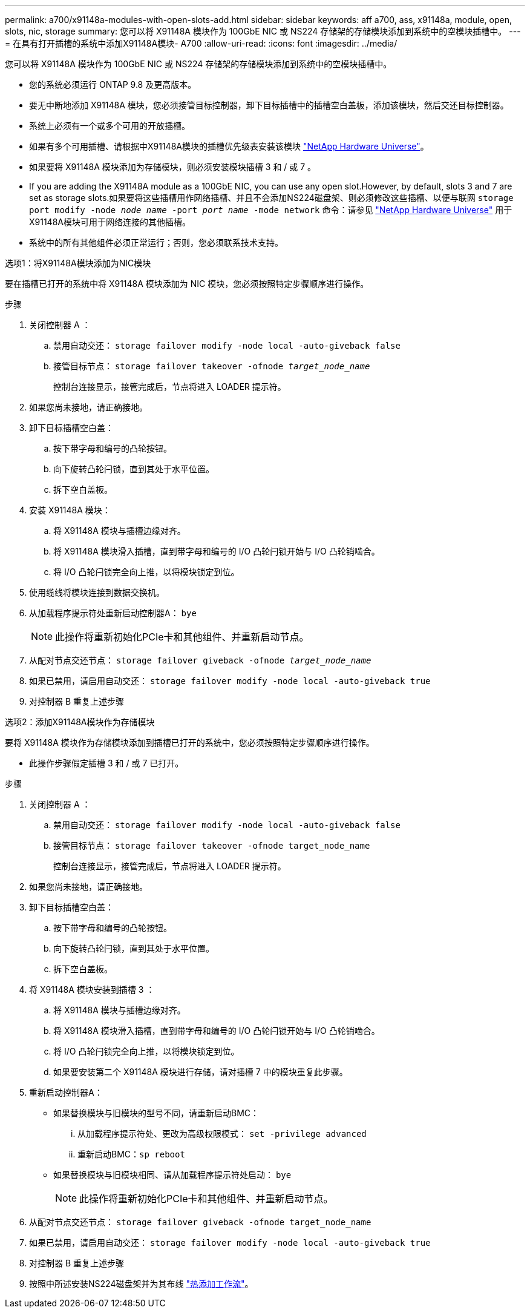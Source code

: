 ---
permalink: a700/x91148a-modules-with-open-slots-add.html 
sidebar: sidebar 
keywords: aff a700, ass, x91148a, module, open, slots, nic, storage 
summary: 您可以将 X91148A 模块作为 100GbE NIC 或 NS224 存储架的存储模块添加到系统中的空模块插槽中。 
---
= 在具有打开插槽的系统中添加X91148A模块- A700
:allow-uri-read: 
:icons: font
:imagesdir: ../media/


[role="lead"]
您可以将 X91148A 模块作为 100GbE NIC 或 NS224 存储架的存储模块添加到系统中的空模块插槽中。

* 您的系统必须运行 ONTAP 9.8 及更高版本。
* 要无中断地添加 X91148A 模块，您必须接管目标控制器，卸下目标插槽中的插槽空白盖板，添加该模块，然后交还目标控制器。
* 系统上必须有一个或多个可用的开放插槽。
* 如果有多个可用插槽、请根据中X91148A模块的插槽优先级表安装该模块 https://hwu.netapp.com["NetApp Hardware Universe"^]。
* 如果要将 X91148A 模块添加为存储模块，则必须安装模块插槽 3 和 / 或 7 。
* If you are adding the X91148A module as a 100GbE NIC, you can use any open slot.However, by default, slots 3 and 7 are set as storage slots.如果要将这些插槽用作网络插槽、并且不会添加NS224磁盘架、则必须修改这些插槽、以便与联网 `storage port modify -node _node name_ -port _port name_ -mode network` 命令：请参见 https://hwu.netapp.com["NetApp Hardware Universe"^] 用于X91148A模块可用于网络连接的其他插槽。
* 系统中的所有其他组件必须正常运行；否则，您必须联系技术支持。


[role="tabbed-block"]
====
--
.选项1：将X91148A模块添加为NIC模块
要在插槽已打开的系统中将 X91148A 模块添加为 NIC 模块，您必须按照特定步骤顺序进行操作。

.步骤
. 关闭控制器 A ：
+
.. 禁用自动交还： `storage failover modify -node local -auto-giveback false`
.. 接管目标节点： `storage failover takeover -ofnode _target_node_name_`
+
控制台连接显示，接管完成后，节点将进入 LOADER 提示符。



. 如果您尚未接地，请正确接地。
. 卸下目标插槽空白盖：
+
.. 按下带字母和编号的凸轮按钮。
.. 向下旋转凸轮闩锁，直到其处于水平位置。
.. 拆下空白盖板。


. 安装 X91148A 模块：
+
.. 将 X91148A 模块与插槽边缘对齐。
.. 将 X91148A 模块滑入插槽，直到带字母和编号的 I/O 凸轮闩锁开始与 I/O 凸轮销啮合。
.. 将 I/O 凸轮闩锁完全向上推，以将模块锁定到位。


. 使用缆线将模块连接到数据交换机。
. 从加载程序提示符处重新启动控制器A： `bye`
+

NOTE: 此操作将重新初始化PCIe卡和其他组件、并重新启动节点。

. 从配对节点交还节点： `storage failover giveback -ofnode _target_node_name_`
. 如果已禁用，请启用自动交还： `storage failover modify -node local -auto-giveback true`
. 对控制器 B 重复上述步骤


--
.选项2：添加X91148A模块作为存储模块
--
要将 X91148A 模块作为存储模块添加到插槽已打开的系统中，您必须按照特定步骤顺序进行操作。

* 此操作步骤假定插槽 3 和 / 或 7 已打开。


.步骤
. 关闭控制器 A ：
+
.. 禁用自动交还： `storage failover modify -node local -auto-giveback false`
.. 接管目标节点： `storage failover takeover -ofnode target_node_name`
+
控制台连接显示，接管完成后，节点将进入 LOADER 提示符。



. 如果您尚未接地，请正确接地。
. 卸下目标插槽空白盖：
+
.. 按下带字母和编号的凸轮按钮。
.. 向下旋转凸轮闩锁，直到其处于水平位置。
.. 拆下空白盖板。


. 将 X91148A 模块安装到插槽 3 ：
+
.. 将 X91148A 模块与插槽边缘对齐。
.. 将 X91148A 模块滑入插槽，直到带字母和编号的 I/O 凸轮闩锁开始与 I/O 凸轮销啮合。
.. 将 I/O 凸轮闩锁完全向上推，以将模块锁定到位。
.. 如果要安装第二个 X91148A 模块进行存储，请对插槽 7 中的模块重复此步骤。


. 重新启动控制器A：
+
** 如果替换模块与旧模块的型号不同，请重新启动BMC：
+
... 从加载程序提示符处、更改为高级权限模式： `set -privilege advanced`
... 重新启动BMC：`sp reboot`


** 如果替换模块与旧模块相同、请从加载程序提示符处启动： `bye`
+

NOTE: 此操作将重新初始化PCIe卡和其他组件、并重新启动节点。



. 从配对节点交还节点： `storage failover giveback -ofnode target_node_name`
. 如果已禁用，请启用自动交还： `storage failover modify -node local -auto-giveback true`
. 对控制器 B 重复上述步骤
. 按照中所述安装NS224磁盘架并为其布线 https://docs.netapp.com/us-en/ontap-systems/ns224/hot-add-shelf-overview.html["热添加工作流"^]。


--
====